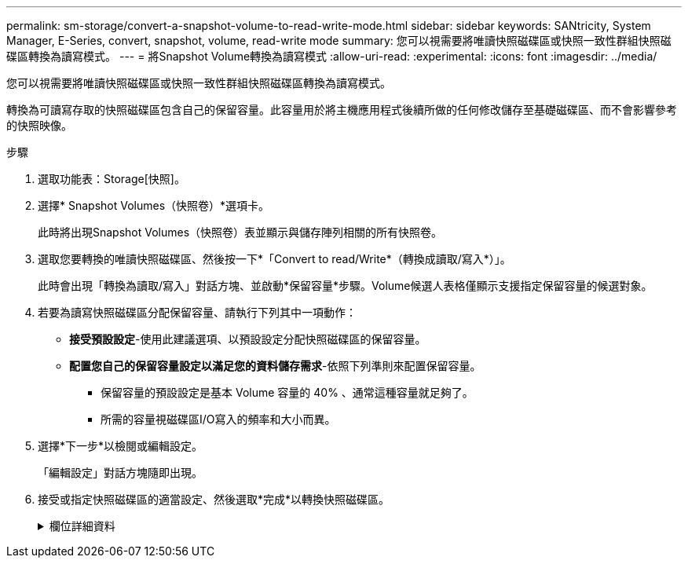 ---
permalink: sm-storage/convert-a-snapshot-volume-to-read-write-mode.html 
sidebar: sidebar 
keywords: SANtricity, System Manager, E-Series, convert, snapshot, volume, read-write mode 
summary: 您可以視需要將唯讀快照磁碟區或快照一致性群組快照磁碟區轉換為讀寫模式。 
---
= 將Snapshot Volume轉換為讀寫模式
:allow-uri-read: 
:experimental: 
:icons: font
:imagesdir: ../media/


[role="lead"]
您可以視需要將唯讀快照磁碟區或快照一致性群組快照磁碟區轉換為讀寫模式。

轉換為可讀寫存取的快照磁碟區包含自己的保留容量。此容量用於將主機應用程式後續所做的任何修改儲存至基礎磁碟區、而不會影響參考的快照映像。

.步驟
. 選取功能表：Storage[快照]。
. 選擇* Snapshot Volumes（快照卷）*選項卡。
+
此時將出現Snapshot Volumes（快照卷）表並顯示與儲存陣列相關的所有快照卷。

. 選取您要轉換的唯讀快照磁碟區、然後按一下*「Convert to read/Write*（轉換成讀取/寫入*）」。
+
此時會出現「轉換為讀取/寫入」對話方塊、並啟動*保留容量*步驟。Volume候選人表格僅顯示支援指定保留容量的候選對象。

. 若要為讀寫快照磁碟區分配保留容量、請執行下列其中一項動作：
+
** *接受預設設定*-使用此建議選項、以預設設定分配快照磁碟區的保留容量。
** *配置您自己的保留容量設定以滿足您的資料儲存需求*-依照下列準則來配置保留容量。
+
*** 保留容量的預設設定是基本 Volume 容量的 40% 、通常這種容量就足夠了。
*** 所需的容量視磁碟區I/O寫入的頻率和大小而異。




. 選擇*下一步*以檢閱或編輯設定。
+
「編輯設定」對話方塊隨即出現。

. 接受或指定快照磁碟區的適當設定、然後選取*完成*以轉換快照磁碟區。
+
.欄位詳細資料
[%collapsible]
====
[cols="25h,~"]
|===
| 設定 | 說明 


 a| 
*保留容量設定*



 a| 
提醒我...
 a| 
當快照群組的保留容量即將滿時、使用微調方塊來調整系統傳送警示通知的百分比點。

當快照磁碟區的保留容量超過指定臨界值時、系統會傳送警示、讓您有時間增加保留容量或刪除不必要的物件。

|===
====

